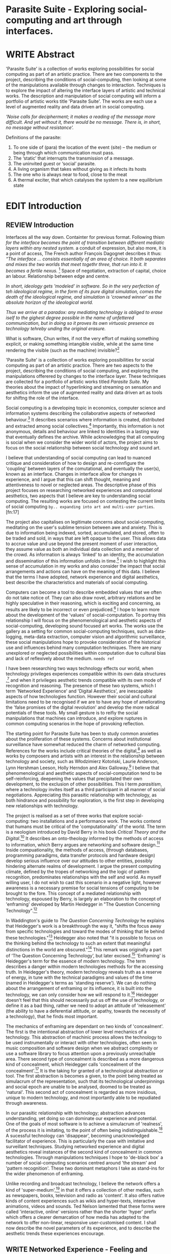 #+TODO: WRITE EDIT REVIEW | DONE DELETE

* Parasite Suite - Exploring social-computing and art through interfaces.

* WRITE Abstract

  'Parasite Suite' is a collection of works exploring possibilities for social computing as part of an artistic practice. There are two components to the project, describing the conditions of social-computing, then looking at some of the manipulations available through changes to interaction. Techniques is to explore the impact of altering the interface layers of artistic and technical works. The description and manipulation of social computing will inform a portfolio of artistic works title 'Parasite Suite'. The works are each use a level of augmented reality and data driven art in social computing.

/‘Noise calls for decipherment; it makes a reading of the message more difficult. And yet without it, there would be no message. There is, in short, no message without resistance’./

Definitions of the parasite:
1. To one side of (para) the location of the event (site) – the­ medium or being through which communication must pass.
2. The ‘static’ that interrupts the transmission of a message.
3. The uninvited guest or ‘social’ parasite.
4. A living organism that takes without giving as it infects its hosts
5. The one who is always near to food, close to the meat
6. A thermal exciter, that which catalyses the system to a new equilibrium state

* EDIT Introduction
** REVIEW Introduction

   Interfaces all the way down. Containter for previous format.
   Following thism /for the interface becomes the point of transition between different mediatic layers within any nested system./ a conduit of expression, but also more, it is a point of access, The French author François Dagognet describes it thus: /“The interface … consists essentially of an area of choice. It both separates and mixes the two worlds that meet togethr three, that run into it. It becomes a fertile nexus./ [fn:66] Space of negotiation, extraction of capital, choice an labour. Relationship between edge and centre.

/In short, ideology gets 'modeled' in software. So in the very perfection of teh ideological regime, in the form of its pure digital simulation, comes the death of the ideological regime, and simulation is 'crowned winner' as the absolute horizon of the ideological world./

/Thus we arrive at a paradox: any mediating technology is obliged to erase iself to the gighest degree possible in the name of unfettered communication, but in doing so it proves its own virtuosic presence as technology tehreby unding the original erasure./

  What is software, Chun writes, if not the very effort of making something explicit, or making something intangible visible, while at the same time rendering the visible (such as the machine) invisible?[fn:67]

  'Parasite Suite' is a collection of works exploring possibilities for social computing as part of an artistic practice. There are two aspects to the project, describing the conditions of social computing, and exploring the manipulations offerered by changes to the interface layer. These techniques are collected for a portfolio of artistic works titled /Parasite Suite/. My theories about the impact of hyperlinking and streaming on sensation and aesthetics inform the use of augmented reality and data driven art as tools for shiftng the role of the interface.

  Social computing is a developing topic in economics, computer science and information systems describing the collaborative aspects of networked behaviour.[fn:15] It describes scenarios where information is created, distributed and extracted among social collectives.[fn:16] Importantly, this information is not anonymous, details and behaviour are linked to identities in a lasting way that eventually defines the archive. While acknowledging that all computing is social when we consider the wider world of actors, the project aims to focus on the social relationship between social technology and sound art.

  I believe that understanding of social computing can lead to nuanced critique and consideration of how to design and re-connfigure the 'coupling' between layers of the comutational, and eventually the user(s), known as an interface. Changes in interface allow for changes in experience, and I argue that this can shift thought, meaning and attentiveness to novel or neglected areas. The descriptive phase of this project focuses on researching networked experiences and computational aesthetics, two aspects that I believe are key to understanding social computing. The resulting works are focused on contesting the current limits of social computing =by.. expanding into art and multi-user parties=.[fn:17]

  The project also capitalises on legitimate concerns about social-computing, meditating on the user's sublime tension between awe and anxiety. This is due to information being indexed, sorted, accumulated, and stored, often to be traded and sold, in ways that are left opaque to the user. This allows data to accrue value and use beyond the present moment of user interaction, they assume value as both an individual data collection and a member of the crowd. As information is always 'linked' to an identity, the accumulation and dissemination of this information unfolds in time.[fn:18] I wish to highlight this sense of accumulation in my works and also consider the impact that social arrangements and actions can have on the meaning of this data. I believe that the terms I have adopted, network experience and digital aesthetics, best describe the characteristics and materials of social computing.

  Computers can become a tool to describe embedded values that we often do not take notice of. They can also draw novel, arbitrary relations and be highly speculative in their reasoning, which is exciting and concerning, as results are likely to be incorrect or even prejudiced.[fn:19]  I hope to learn more about the development of the 'values' of social-computation. To portray this relationship I will focus on the phenomenological and aesthetic aspects of social-computing, developing sound focused art works.  The works use the gallery as a setting for common social-computing techniques, such as data-logging, meta-data extraction, computer vision and algorithmic surveillance, these social manipulations hope to provoke consideration of the historical use and influences behind many computation techniques. There are many unexplored or neglected possibilities within computation due to cultural bias and lack of reflexively about the medium. =needs ref=

  I have been researching two ways technology effects our world, when technology privileges experiences compatible within its own data structures ,[fn:20] and when it privileges aesthetic trends compatible with its own mode of recognition and reasoning. The presence of these two systems, which I term 'Networked Experience' and 'Digital Aesthetics', are inescapable aspects of how technologies function. However their social and cultural limitations need to be recognised if we are to have any hope of ameliorating the 'false promises of the digital revolution' and develop the more radical potentials of these tools. My small gesture is to reifiy the social manipulations that machines can introduce, and explore ruptures in common computing scenarios in the hope of provoking reflection.

   The starting point for Parasite Suite has been to study common anxieties about the proliferation of these systems. Concerns about institutional surveillance have somewhat reduced the charm of networked computing. References for the works include critical theories of the digital,[fn:21] as well as works by composers and artists with an interest in the relationship between technology and society, such as Włodzimierz Kotoński, Laurie Anderson, Lynn Hershman Leeson, Holly Herndon and Alex Galloway.[fn:22] I believe that phenomenological and aesthetic aspects of social-computation tend to be self-reinforcing, deepening the values that precipitated their own development, to the exclusion of other possibilities. This I term /parasitism/, where a technology invites itself as a third participant in all manner of social negotiations. Appreciating this parasitic relationship with technology, as both hindrance and possibility for exploration, is the first step in developing new relationships with technology.

   The project is realised as a set of three works that explore social-computing: two installations and a performance work. The works contend that humans must be critical of the 'computationality' of the world. The term is a neologism introduced by David Berry in his book /Critical Theory and the Digital/.[fn:23] It describes an onto-theology informed by the methods of access to information, which Berry argues are networking and software design.[fn:24] Inside compuationality, the methods of access, (through databases, programming paradigms, data transfer protocols and hardware design) develop serious influence over our attitudes to other entities, possibly hindering alternate realms of development. I argue the present computing climate, defined by the tropes of networking and the logic of pattern recognition, predominates relationships with the self and world. As myself willing user, I do not wish to cast this scenario in a negative light, however awareness is a necessary premise for social tensions of computing to be brought to the fore. This concept of a mediated relationship with technology, espoused by Berry, is largely an elaboration to the concept of 'enframing' developed by Martin Heidegger in "The Question Concerning Technology".[fn:25]

   In Waddington's guide to /The Question Concerning Technology/ he explains that Heidegger's work is a breakthrough the way it, "shifts the focus away from specific technologies and toward the modes of thinking that lie behind these technologies."[fn:26] Heidegger also noted that "it is possible to focus on the thinking behind the technology to such an extent that meaningful distinctions in the world are obscured."[fn:27] This remark was originally a part of ‘The Question Concerning Technology’, but later excised.[fn:28] 'Enframing' is Heidegger's term for the essence of modern technology. The term describes a danger within modern technologies methods for the accessing truth. In Heidegger's theory, modern technology reveals truth as a reserve of energy, in tune with the technical paradigms and values of the time (named in Heidegger's terms as 'standing reserve'). We can do nothing about the arrangement of enframing or its influence, it is built into the technology, we can only consider how we will respond to it.[fn:29]  Heidegger doesn't feel that this should necessarily put us off the use of technology, or define it as a bad thing, rather we need to adopt an attitude of 'releasement' (the ability to have a deferential attitude, or apathy, towards the necessity of a technology), that he finds most important.

   The mechanics of enframing are dependant on two kinds of 'concealment'. The first is the intentional abstraction of lower level mechanics of a technology. This abstraction of machinic process allows the technology to be used instrumentally or interact with other technologies, often seen in music composition and software design when we abstract complexity or use a software library to focus attention upon a previously unreachable area. There second type of concealment is described as a more dangerous kind of concealment, which Heidegger calls 'concealment of the concealment'.[fn:30] It is the taking for granted of a technological abstraction or tool. The first abstraction is becomes a given, to the point being treated as simulacrum of the representation, such that its technological underpinnings and social epoch are unable to be analysed, doomed to be treated as 'natural'. This second act of concealment is regarded as more insidious, unique to modern technology, and most importantly able to be repudiated through awareness.

   In our parasitic relationship with technology; abstraction advances understanding, yet doing so can dominate our experience and potential. One of the goals of most software is to achieve a simulacrum of 'realness', of the process it is imitating, to the point of often being indistinguishable.[fn:27] A sucessful technology can 'disappear', becoming unacknowledged facilitator of experience. This is particularly the case with imitative and surveillant techniques. Studying networked experience and digital aesthetics reveal instances of the second kind of concealment in common technologies. Through manipulations techniques I hope to 'de-black box' a number of social-computing scenarios centred around 'the stream' and 'pattern recognition'. These two dominant metaphors I take as stand-ins for the wider phenomenon of enframing.

   Unlike recording and broadcast technology, I believe the network offers a kind of 'super-medium',[fn:31] in that it offers a collection of other medias, such as newspapers, books, television and radio as 'content'. It also offers native kinds of content experiences such as wikis and hyper-texts, interactive animations, videos and sounds. Ted Nelson lamented that these forms were called 'interactive, online' versions rather than the shorter 'hyper' prefix which offers a clearer demarcation of how media has adapted to the network to offer non-linear, responsive user-customised content. I shall now describe the novel parameters of its experience, and to describe the aesthetic trends these experiences encourage.

** WRITE Networked Experience - Feeling and machines.

   /Sensors replace lost skills, introduce new ones and always remind us of other worlds we have no access to/

   /Networked experience/ is my term for the phenomenological aspect of social computing. In a networked experience, algorithmic processing acts as a facilitator of sensory perception. Video games, pornography, shared coding environments, networked music and robotic surgeries all serve as examples of the emergence of networked sensory systems. Often an interface design is traditional in its choice of sensory paradigms, choosing to emulate interface models of the past.[fn:32] However, occasionally an experience, like email messaging, radically changes the form of a design at many levels.[fn:33] How the network can be experienced is one of the central preoccupations of these works. My hypothesis is that a networked social experience is different at a phenomenological level from other experiences, understanding the changes in sensation a media introduces helps to create more effective works within the medium.

Networked computing being a 'super-media', means that it also contains many familiar experiences, such as those from sound, film or text. Yet it also augments and mediates aspects of these through its own negotiations, as linked works become part of a larger discourse that might elevate or diminish their sensations and meanings. I suggest that there are presently two models for the interactions that a network offers. Those of the 'hyper' and the 'streamed' experience. Common characteristics of hyper-media are: cross-referencing, editing, the ability to alter levels of detail, with links between each of these features.[fn:34] Characteristics of the 'stream' are information aggregation, feeding, tracking, buffering, chunking, re-ordering and exhaustion. These two models of information and the sensations they introduce are a central preoccupation of my work.

 Text and images are often privileged forms of interaction online,[fn:35] a reversal of the dominance of speech acts over text.[fn:36] Although there is a rich variety of media types on the internet, it seems though it is text that is by far the most 'hyper' in its ability to be distributed, cross referenced, linked and have form separate from content. Aspects of this are open to remedy, and in the sound world this has driven my interest in the Web Audio and MIDI APIs[fn:37] For these projects I will to explore the role of the senses in the network, designing interfaces that emphasise hyper-ness.

 There is a tension between two models of network content, between the older model of hyper-media, that never fully came to pass and the metaphor of streaming, that has begun to predominate internet discourse. The hyper-media model harks back to the early days of the internet, and the hippie influenced concepts expressed in Nelson's book /Computer Lib/ .[fn:38] Streaming media developed largely as an technical notion, describing how to manage the transmission of real-time information.[fn:39] Each model represents an interaction paradigm that can be adopted into metaphor for the demands expected to be placed on other resources. For example a stream manages a remotely stored server resource, with the consequent social control benefits of being the 'host', to the viewers 'guest'. Data is sent in a piecemeal, unordered fashion, often encrypted, to be received and buffered into chunks.[fn:40]

   A stream, shorthand for streaming-media, refers to the method of delivery of the medium. It is the technique of delivery that informs the type of enframing the high speed network encourages. The paradigmatic metaphors are 'real-time', and 'flow', both metaphors that think of the digital as moving with trajectories and velocities. It is also a process of 'exhaustion', where a resource is divided into chunks, in the case of TCP/IP delivered into an unpredictable order, with a 'best attempt' at delivery.[fn:41] The packets then need to be checked by an algorithm, so bits can be re-requested, deleted and re-ordered. It is the computation encoding of a post-fordist, 'just in time' re-assembly of digital assets.

 The experience of streaming systems often makes information seem an immaterial vector, with only velocity and direction, and one that can be accessed by turning on a tap and directing the flow. The metaphors of streaming can make all other objects seem like streams of information, waiting to be broken into chunks and waiting for acknowledgement. This can be seen in the emergent paradigms new computer programming languages [fn:42] that emphasises the metaphor of piping, whereby modules are connected to transfer an awaited stream of information. David Berrys's term for this type of experience is 'streaming-forth', as the network  becomes the characteristic mode-of-revealing of nature. 'Streaming-forth' is an expectation for entities to reveal themselves in terms derived from metaphors about computation.

 We have seen the rise of process piping and streaming beyond the realm of software design.[fn:43] This process is effecting other areas such as health care, as software companies attempts to bring their approaches to software to displace traditional institutions. Berry terms this mode of thinking about access to the world, 'streaming forth', where the demand placed on the world is that of constant generation re-ordering, processing and collection, rather than the challenge-response model of Heidegger. This  mode of experience isn't dependant on any kind of technology or state of development, it is possible to create a these kind of experiences entirely with a set of human relations. This was the case with Cyber-Syn a 1970's project by the Chilean government to create cybernetic economic systems, modelled on the human nervous system, realized by and large without computer access.[fn:44] Streaming describes an attitude towards access to resources, it is an enfraing we expect the methods of access for streaming to apply in all our relations.

   This sensory approach, applied to computing, is closely associated with both cybernetics, as shown in Eden Medina's study of early attempts art providing experience of the economy as a nervous system in Peron's Chile.[fn:45] The network experience is often a flawed fantasy of the eternal present, where the individual instinctively responds to events in a consumerist haze. However there were wider possibilities, such as those that were the original intention of the Cybersyn network to provide multi-faceted levels of experience and direction, with attempts to emulate cognitive, self-sustaining and pre-emptive modes within the different levels of the cybernetic organisation. I wish to argue that it is not the mechanics so much as the purpose for the use of these tools that is lacking. 'Streaming' tends to engage in concealment of resources, transport mechanisms and ironically, other users.

   This can be seen in the somewhat humorous technologies such as 'The Twitter Sort,'[fn:46] and the word processor Soylent[fn:47] "The word processor with people inside," where users of Amazon's distributed micro-labour system Mechanical Turk[fn:48] perform word processing operations. Rather than rejecting the phenomenon (which I feel is impossible) I am interested in what aspects are open to social manipulation when this kind of thinking is dominant. The easiest way to decide what elements to focus on are to look at the concealment that a technology makes. I think that accumulation and memory are the first to be ignored, as are the material needs of a technology.

   As networked experience extends beyond interaction with computers, into a metaphorical 'revealing' of the world as a network of social scenarios, able to be connected, as long as users are cognisant of the rules of interaction. This kind of ethos is enabled by the design values embedded in computer hardware and software, as influenced by the Californian ideology and the notions of individualistic libertarian impulses that theory entailed.[fn:49] Network technology under these paradigms imbues it with a particular kind of immediacy, but also a sense of danger. It is a de-regulated system that places a heavy burden on users to manage and secure all aspect of their online identity.[fn:50] The contradiction that we often use networks to maintain the notion of individual identity, which is often where it is taken away, seems strange, but I believe the implementation of values in software and hardware is the reason. This is no conspiracy, simply that the standard practice is to reproduce and emulate the models of the past, and programmers are often excellent at emulating a narrow range of design patterns.[fn:51]

   My project explores this tension between streaming, sharing, surveying and 'hyper'-ness. I wish to see the realisation of an interconnected stream of audio that can exist at multiple levels of detail, with links to references, branching and responding. I wish to explore the sensory process of the stream, how it fits into social surveillance and hyper-media, to combine these into a kind of fused media that uses some of the inherent contradictions in the 'feeling' of the stream.

** WRITE Digital Aesthetics - Computational Ontology

   In contrast to the immediate aspects of networked experience, digital aesthetics are the lasting effects of social computing on reasoning and judgement[fn:52] a rupture of the digital into the real. Often termed 'pattern aesthetic'[fn:53] or 'the new aesthetic'[fn:54] these trends describe widespread cultural shifts in appreciation of objects that bear a hallmark of their interaction with computer algorithms. The most noticeable of these are nostalgic references to older computational limitations, such as pixelated artworks and chip-tunes.[fn:55] Popular trends in architecture, photography and music also bear signifiers of digital logic, often by artists the highlighting of the presence of digital tools. Hito Steryl notes the impact of digital modelling tools on the designs of Frank Gehry.[fn:56] Similarly the modern history of dance music shows a particular desire to highlight the impact of tools such as particular models of drum machines. David Beery names this 'Abductive Aesthetics', arguing that the logic of software design inform the 'look' of the digital rather than the popularity of a particular style.

   Abductive reasoning, also known as inference to the best explanation, is an approach to reasoning which attempts to test a hypothesis based on the information at hand. For computers it involves continuously refining the set of best guesses as the quality of information improves. It can be contrasted with deductive (proof-based) and inductive (evidence based) reasoning as the 'fuzziest' kind of reasoning, somewhat akin to a 'best guess'. It is ubiquitous in its use by computers, one of the most well known examples of an abductive algorithm is predictive text on cellular phones, but abductive reasoning is everywhere in computing. Early research on artificial intelligence focused heavily on the use of abductive reasoning .[fn:57] One of the reasons for doing this was to design functions that could handle large data sets without having to maintain state. Maintaining state is akin to keeping track of changes in variables as a progression of events takes place, which becomes unwieldy with a big data set. Abductive reasoning emphasises the spatial over the temporal by avoiding the recording of data within its functions, instead focusing on its mathematical operation to return a new configuration of a data space.

   I am seeking to apply abductive logic as more than a tool by looking at its form and social impact. For this project I wish to explore the application of 'digital' logic to artistic and musical composition and its resulting aesthetic, as well as possibilities for reaching beyond this. Applying abductive reasoning to music, the resulting aesthetic experience can be described as conducting a 'pattern language'. A pattern language is where we communicate and recognise according to the abductive reasoning, by recognising broad suppositions and rapidly testing hypothesis by jumping to conclusions until all our tests for truth pass. To act abductively with music, I believe we need to design musical systems that collect information and respond with a 'best match'.

   A 'pattern language' is something that we can be aware of, but whose methods try to make themselves invisible to us. This desire for invisibility goes beyond the user interface level to all manners of coded space: interfaces, application programming interfaces, objects, macros, function composition, integrated circuits, all exist as abstractions that can make an processes result seem more natural when they hide away complexity. These tools are crucial for managing all of my projects, however the cumulative effect of these tools, often appears as a kind of 'magic' to the person using the tool to prepare an experience, Later they begin to seem 'natural' to the end user, who is intended to be none the wiser. 'Computationality' can then be experienced as a combination of computer processing and networking capability that embody a particular aesthetic and set of practices for those that interact with the works .[fn:58] The particulars of the experience and aesthetic of 'computationality' has been specifically collected and outlined by others[fn:59] but I define it as the experience of a real world decision that seems tailored for what would be appropriate for the algorithmic sensibilities of a machine. A particular aspect of the computational I have focused on is the felt sense that a machine can be treated as a participant and social actor rather than a tool.

   Similarly to my comments on network experience, what abductive reasoning tends to bring to logic is non-linear patterning. Abductive recognition does not focus on the time-line of events, to find an implication, but rather on the spatial characteristics of a set of values, for instance if they match the qualities of a matrix template. The aesthetics of abductive reasoning can be thought of as consisting of several model types, each with their own characteristics, but a common thread of converting actions over time into a spatial arrangement. These pattern matching patterns, are broadly outlined by Berry as, template-matching, prototype matching, feature analysis, recognition by components, Fourier analysis, and lastly bottom-up and top-down processing.[fn:60] By using abductive reasoning as a composition tool we can see the process of recognition in action, and begin to think about its effect. The characteristics which I wish to bring to my art works are those of spatial, speculative, and generative. Abductive reasoning invites us to consider a algorithms image of the world, and what these algorithms mean to us as ways to regulate our behaviour. This approach to reasoning and experience is deeply connected to the history of computation, particularly that leading to the development of the personal computer.

** WRITE Exploring the interface - Introduction to Projects, inspirations for works

*** Parasite I

   This work is focussed around exploring the idiosyncrasies of networked real time communication through a novel interface. The work attempts to take a simple and humorous approach to the interface and audio-viual experience, with a layer of complexity developed around the social and surveillant possibilities in the work. One of the principal sources of inspiration are a of John Cage’s Imaginary Landscape Number 5.[fn:65] This re-imagining of the work is also inspired by the oblique and text-less networking system of the video game Dark Souls[fn:61] the 'cut up' technique of William Burroughs, as well as novelty ‘giant’ piano featured in toy store sequences from the movies Big[fn:62] and Lethal Weapon.[fn:63] Taking these elements and exporing the sensory and aesthetic possibilites of network and attempting to convey some of the anxiety and novelty to users sonically is the driving force of the work.

*** Parasite II

Parasite II is an attempt to incorporate computational and networked approaches to photographic intelligence as a method for musical composition. While Parasite I focused on communications intelligence and interpersonal relations, Parasite II is centred on Photographic Intelligence [PHOTINT] as a musical method and inter-application communication within the machine.

Also commonly known as Imagery Intelligence [IMGINT], this kind of intelligence and analysis is commonly associated with Satellite photography and drone warfare. In this installation I seek to use methods derived from the history of technology in this field in order to create visual consideration of landscape and topology that become musical environments.

Part of the creative inspiration for the project is in the arrangement of communications between disparate software programs. as they share their contexts as they seemingly operate in parallel. Each program uses the same sensory information but styles it using a different logic and syntax that informs the audio and visual outcome. This is an early form of what Manuel DeLanda has termed a ‘Pandemonium’ (link). In its ultimate form according to De Landa, processes would operate as small modular forms of artificial intelligence. As it is experienced in the gallery context, the sensation of effecting both audible and visual landscape is hoped to be both thrilling and mildly sinister.

* WRITE Parasite One
** Summary - Inspiration for Work.

   The initial version of this installation takes place on a staircase with seven stairs. Each stair has a simple floor trigger underneath and adjacent light source to illuminate each stair as a participant passes through the space. Hidden near the stairase sits a speaker that plays a different section of a vocal phrase as the participant moves between steps. The sound that plays at each stair is a gated segment of a long, looping vocal track, in which a computerised voice sings a tale of its work for the day.

   There is also a website for the installation where users can log on to observe the space and listen to the installation. Access to the website also offers users two other elements of added functionality. After allowing access to a users microphone and camera, they can now trigger staircase responses remotely, by hovering over a box overlaying the visual image. However by participating in this manner the user also becomes part of the installation in an added manner, the sounds of their microphone stream replace those of one of the stairs in the installation for as long as they are visiting the site. The stair whose sound a user becomes is dependant on the time of day at which they log on to the site and the number of current users.

 Over the course of the installation, the sung elements begin to degrade and fragment according to the data collected on the usage of the stairs, which collates both physical and virutal users as they 'wear' down the sounds on each step.

 The observed experience is markedly distinct for the two kinds of participants. In-situ visitors are usually at first surprised by the hidden apparatus and illumination of their movement. There is an element of the fantastical that gives way to the more concerning on repeated visits as the sounds begin to crackle and fade. For the virtual visitor there is a similar shift in mode, as at first the power to survey and control gives way to a disembodied self, as they begin to occupy the space that they are surveying and add value to the work through their engagement.

** Technical Outline

The installation parasite is a work that occupies a staircase, using seven floor panel sensors constructed from conductive material and plastic to form large buttons. These buttons are placed under pieces of carpet and wired to the General Purpuse In/Out (GPIO) pins of a Beagleboard embedded computer. The computer is set to transmit sound within the space using the audio capabilities of html5’s javascript application programming interfaces (APIs) and the microcontroller messaging and web serving capabilities of the node.js server side javascript language.

The computer is set to turn on 12 volt lights attached to each stair, these light up as participants stand on the floor sensors. The computer is also constantly looping through seven chanels of audio, each channel its volume output gated to sound when a user stands upon a floor sensor. A the top stairs visible to those ascending there is a handwritten universal resource locator (URL) directing those who are interested to visit a web page (currently: www.parasite.ngrok.com

(diagram of installation)

** Design

(img – circuit diagram)

In the spirit of ongoing development, the circuit constructed is simple enough to understand and designed to emphasise direct user input with highly responsive feedback prioritised above consistency of user experience. Sensors are expected to  register input instantly, resulting in the ability for the user to trigger results multiple times simultaneously by adjusting the weighting of their feet or coerce buttons into a ‘stuck’ state by carefully removing weight off the floor panel. These kinds of user ‘hacks’ and edge cases are encouraged as part of the art work rather than erased by attempts to enforce  total consistency of user interaction.

(img – circuit diagram)

The floor sensors that serve as basic buttons are connected to eight digital inputs on the arduino, using the internal pins of each pin to serve as pull up resistors and create a typical ‘button’ input circuit. To control the lighting eight digital outputs send 5v control voltage signals to eight N-Channel MOSFETs (link). The MOSFET transistors have 12v voltage provided by a separate power rail that is gated by the MOSFET, as controlled from the arduino, a  a corresponding LED strip can be illuminated whenever 5v control voltage is sent from one of the digital out pins.

(Communications Diagram)

*** Server side programming - node.js: express, logfmt, johnny-five and socket.io

The server, a small computer connected to the microcontroller, manages the major communication aspects of the installation, those being communication with the arduino, handling html web page requests and bi-directional webSocket communication with users once the page is sent. These three aspects are each handled within the node.js server-side javascript language by three module libraries,  johnny-five (microcontroller messaging), express(serving dynamically generated web-pages) and socket.io (webSockets management). In addition to this a small logging system is used to store user behaviour for later analysis and a database and archiving system exist to store user messages and video archives.

*** Johnny-Five (link)

The Johnny-Five library allows node.js to communicate with the real-time mircocontrollers embedded in the computer by sending midi messages over the serial bus to the Beagleboard. The requirements for the Beagleboard in this instance are to register any floor sensor button presses, log them and then send an ‘on’ message to the 12v LED strip corresponding to the panel. The second requirement is to also send this message on to the webSocket management system, to be broadcast to all users. The final requirement is to also receive any messages from webSockets that direct the microcontroller to turn its LEDs on and do so. This third requirement enables the arduino to receive messages from remote participants, in this case so that visitors to the web page can control the installations light and sound by hovering over different buttons, simulating in-person participation.

(img 10 liner johnny-five code snippet)

*** express

Users who visit a web page a served a web page from the installations computer. This page contains a real time video of the room as well as the necessary authentication tokens for them stream their own media. To provide the dynamic content the express middleware backend generates the html necessary. In this case the process is relatively simple, with the content being a largely static page augmented with dynamically generated user tokens and statistics, as well as a small log displaying identity details of recent users IP addres, location, hardware details, name and time of day and lenght of access.

*** socket.io (link)

The socket.io library manages webSockets providing a more manageable abstraction for dealing with aschronous realtime messages. As the name implies, the library forms the core of the input/output messaging system of the installation by relaying messages in real time between disparate users and the server. The library can therefore manage all aspects of the chat application and user hover actions. Keeping track of users and their states and broadcasting these messages to all participants as well as broadcasting button triggers on the stairs to all website users.

*** Logging

A simple but key aspect is the ability to accurately log events for later analysis and compositional practice.. In this case a user logging on hovering over of standing on a  step are all given a date and time stamp then logged to a text file. Further user monitoring is handled on the client side by cloud based services firebase.io (link) and openTok (link).

*** Database & Archiving

Chat messages are logged to the cloud base fiebse service as they are received. This provides a complete text archive of all messages that can be acessed using an api from anywhere. Allowing the server to send clients the last ten messages to provide context and possibilities for analysis of the data to inform compositions. Similarly the server-side aspects of the openTok real-time-communication for video library offer a convenient way to archive video chat usage, which is then uploaded to a cloud-based storage instance provided by providers such as microsoft azure or any cloud provider that is currently offering discount cloud computing such as amazon ec2.

*** Client Side Web Programming - Chat, Video and Web Audio

The web server provides two web pages, one outwardly facing root of the web site, which serves the main client side application, a chat room with real time audio/video communication. The second page (henceforth referred to as the ‘host’ page) is served is at  an undisclosed url that provides audio functionality for the staircase and intended only for use in a scenario where a computer is connected to a webcam, speakers and microphone, although the possibilities of ‘hacking’ the host page is left open due to its publicly accessible address.

The ‘host’ page is primarily designed to contain a web audio API ‘audiocontext’ (link to appendix describing web audio api) that is controlled by webSocket messages to turn gain nodes on and off, a buffer and gain node corresponding to each step. This buffer initially contains a long (8 minutes or more) field recording. As users step on floor sensors or web client users hover over a set of 8 boxes , the corresponding gain node of a stair is un-muted.

For further explanation of the webAudio API system please see appendix 1.

(webAudio context diagram of internal signal flow)

The ‘host’ pages user functionality is minimal and specifically designed around the needs of the installation, providing appropriate responses to websocket messages by raising the gain of audio streams if told to by the server or another client. Despite the possibility of

(Video of ‘host’ page demo showing gain being added on step or user hover)

* WRITE Parasite Two
** Summary

   The setup for this installation involves a large glass box containing white sand, with speakers and a computer placed adjacent. Above the sandbox a projector and depth sensing camera are mounted. The camera senses the topology of the sandbox surface beneath in and overlays a series of topological data such as relief contours. In turn the contours are treated as a series of waveforms that are rendered by the musical system.

   Structures and systems can be difficult to perceive but here the participant is placed into the role of composer of landscape on a macro level and given a kind of god like power over the environs. Because of the closed loop nature of the response relationship between projector, sand and camera it appears to the user as if all actions are controlled by the human controller. However it is really a careful management of shared information and state between computer processes and sensors that enables this kind verisimilitude. As such such this work is also a kind of SENSINT, a less well known kind of surveillance that depends upon developing intelligence from mechanical sensors placed in the field.

(subsction) - SENSINT and Early Electronic Music.

The sound sequencing and rendering system is heavily inspired by the work of Iannis Xenakis. Both in the adoption of existing concept and software as given in his book Formalized Music (link) as well as an interpretive glance at extending some of the possibilities by looking at topology as a compositional practice

** Technical Outline

Parasite II Summary
(installation image)

Parasite II is a audio/visual installation that combines a visual topographic rendering with a sequencing and synthesis system. A projector and depth sensing camera are mounted over a box of sand, connected to a computer and speaker system. A topographic relief map is projected onto the surface that is able to be interactively ‘reshaped’ by the user. This ‘landscape’ informs the process of a topographic sequencer modelled on the work of Iannis Xenakis to inform a probabilistically variable series of sequenced sonic events. The contouring of the landscape creates multiple levels of sonic event, macro level arrangement, meso frequency of occurrence and micro level synthesis.


The installation consists of a open top glass box of dimensions 0.75m x 1m x 0.15 depth, filled with 50 kilograms of white sand. Directly above the box a short-throw projector and depth sensing camera (Microsoft Kinect v.1) are mounted. These are connected to a desktop computer running linux with a graphics card and audio output.

(Diagram)

The visual rendering software is SARndbox,  an augmented virtual reality system developed by Oliver Keylos at the University of Davis California (link) The software forms a closed feedback loop with the calibrated information from the depth camera and renders topographical data in the form of a dynamic relieve map onto the sand surface. This topographic rendering can be dynamically altered by users altering the depth and contours of the sand surface. Water flow simulations are also rendered when the algorithm (link) determines the depth or contours capable of  containing a body of water.

(Video of user interaction)

Kinect Data

As data from the depth camera arrives it is sent to Oliver Kreylos Virtual Reality User Interface (VRUI) system (link). This software acts as an abstraction between the device driver and the application handling of the information, allowing the application to act as a server that sends the data of to its visual system of SARndbox extensions for the program as well as to other applications, in this case a custom compiled version of Iannix(link) that sequences the audio subsystem.

(diagram of a/v software communication system)

Visual System

The visual system is largely handle by preexisting software that only needs to be compiled and calibrated, a time demanding but well documented process. Custom relief colours and depth ranges edited in configuration text files following a hardware, then software based camera calibration process (see appendix). After this the rendering of relief features is also calibrated to have the measurement and projection systems aligned with a high degree of accuracy (< 1mm under ideal circumstances).

Audio Sequencing System (Macro and Meso Level event triggering)

The signal from the Microsoft Kinect is also sent to a custom version of the IanniX (link) three dimensional sequencer software. The software is a modern implementation of Iannix Xenakis HPIC visual arrangement system. (for more details describing the structure of UPIC and Iannix programs see appendix c). This custom compiled version of Iannix allows input from a  kinect camera to control the shape of curves along which travel cursors. The position of a cursor is relayed over OSC to  the audio rendering system (Micro Level), collisions between curves are also able to be detected to form Meso level events.

Audio Rendering System

At present various audio synthesis methods are being explored. The two techniques being explored are to use an additive synth,  directly mapping frequency to the x axis, gain to the y axis and an effect to the depth (ugh re word - testing has taken place)

The second option being explored is an implementation of Iannis Xenakis’ GENDY stochastic synthesiser. The GENDY system will map sets of control points to contours of the landscape, with elevation determining the event distribution and

The ultimate goal is to implement a stochastic sequencing system utilising the


At present the

(10 sec video demo of Kinect > Iannix)

and and video output to

Audio Sequencing System

CosmosF

Description.

* WRITE Parasite Three
** Summary
   Parasite III is a performance work that takes a collection of the materials collected in the other works and uses them to explore the real time possibilities.

   The purpose of the work is to give a  concise, live performance work that attempts to convey some of the themes of the other installation and to embed myself deeper within the practice of considering networking and computation as sufficient metaphors for musical practice. Part of the practice here is to try and articulate the practice of Systems Analysis. To take a collection of data and real time streams, as well as a context and personal experiences, and articulate a real time summary of the mood and meaning relevant to an audience.

In this way the work seeks to look at the idea of ‘information’, and the shaping of messages, as a hybrid process in which aesthetic choices, technological capabilities and social signalling processes are all complicit. It is hoped by choosing ‘alternative’ and more experimental practices for live performance, that some of the common tropes and negotiated meanings that are also in more regular practices can also be noted.

The complete setup and a set of recordings are given in the technical section.

(Give example score)

In a general sense, the work follows an interest in the idea of the human as computer. The word itself once mean simply a person who does calculations. The term has a gendered and social history. A computer used to be a person on a large team that would be tasked with making calculations and giving reckonings, as it was a key job during warfare. They later became teams of  women that would prepare programs, maintain machines and input the code.

Here the concept of the work is to act as a node, linking three other streams that represent the other works that make up the parasite suite and extending or re-configuring them when necessary.

 (intro into this?)
The work borrows the concept of a ‘possibility space’ from the world of video games. The initial state of the world and areas of concern are shifted with each initialization of the work to create the software’s game world. As with the other installations, there is a designation of syntax by the composer prior to the performance, here ordered around the type of sound elements, controls available and the conception of an ‘ideal state’, however the expression or, ‘path-finding’ of how to achieve any goals is varied and different for any performance. The performance focuses on the performer extracting the emergent properties of the software and finding a manner to interact with the ‘possibility space’.

** Tech Outline
Parasite III is a performance piece that makes up the third part of the series exploring computation centric sound generation and networking.The performance elaborate on the concepts from the first two pieces, utilising the networked streams of information from Parasite I and the stochastic sampling and synthesis methods from Parasite II as part of a live, improvisatory performance.

Channel 1

The performed work uses four channels of information to be rendered into a stereo output. The first channel is a series of samples which are rendered from the chat logs of the Parasite I installation. Interesting vocal excerpts are rendered using the voice synthesis software Vocaloid (link). The merits of vocal excerpts are currently chosen on the basis of aesthetic preference, although an automated stochastic approach is to be tested in the next performance.

More detail about CosmosF

The samples are played basing using the CosmosF stochastic Sequencer and Synthesiser developed by Sinan Boksoy (link). The software is an aesthetically opinionated interpretation of the work of Xenakis in Formalised Music to have a multi level (micro meso macro) stochastic sequencer that also contains a stochastic synthesis engine and represents a massive effort into developing the concepts of stochastic approaches to music by Dr. Boksoy. I take a limited approach to utilising the software, focusing exclusively on the use of samples whose duration and onset are stochastically controlled. The relevant parameters are mapped to a faderfox FX3 controller.

(diagram controller mapping)

Channel 2

The second channel uses an instrument designed specifically for the performance, the Firefader (link) an open source haptic interface developed by Edgar Berdhal. The instrument is comprised of two motorised faders with capacitive sensing to ascertain when a user touches one of the faders.the physical modelling of objects then able to take place in software and should the computation time be fast enough, low latency messages sent back to the motors to enable highly realistic modelling of the physical object. (See appendix for more info on the Firefader).

The firefader is connected to two max/msp patches based on example patches from Berdhahl's course in open source haptics. The first uses a series of arbitrarily tuned resonator connected to a spring model to somewhat emulate a steel object. There are four springs and resonator combinations placed near the four upper and lower limits of the firefader. For this instance the frequency and harmonics of the resonators are each tuned to match important frequencies of an arabic maqam mode that will be placed to accompany the piece. In the next performance other tuning schemes will be explored, likely to match an analysis of the vocaloid excerpts.  Further experimentation is still needed.

The second possible patch that is available for the fireFader is a simple implementation of a phase vocoder that allows the user to scrub through the waveform of the samples utilised in channel one. The phase vocoder for fireFader read teh sample input and assigns weights to virutal masses along the path of the fader on the basis of sample amplitude (see appendix on virtual modelling of physical systems).

Channel 3

The third channel is a simple monophonic digital synth that is controlled by a small keyboard. The keyboard controls a simple max/msp patch based on the Hijaz patch from Sufi Plugins built by Bill Bowen (link). In this patcha  single cycle waveform is split into three frequency regions (low, mid high) and each is randomly wave shaped. The resulting sound is able to be played by midi, with custom tuning options for any 12 note scale able to be into. Crucially the keyboard in use with this channel is one with per-note pitch bend,


 The keyboard is able to register per-key

* WRITE Conclusions

  Pay attention to the social dynamic of the tools that you have.

Shift understanding. Hyper into understanding, stream into contingency.

  Question of even presenting the material. Is digital art a performance, I would argue it is, and that there is a neglected temporality.

  Danger is in emphasising mastry over and about understanding. How over why. Computers are always social.

  Technology as more medium than instrument, instrumental thinking as problematic.

is particular association is identified in “The Question Concerning Technology,” where Heidegger says that as long as we perceive “technology as an instrument, we

remain held fast in the will to master it.”9 A similar theme is taken up and examined by Heidegger in What is Called Thinking?10 Within this text, Heidegger pronounces that Nietzsche’s overman represents the embodiment of pure technological being, insofar as the overman’s will is a will that strives to dominate and master anything that is other.11 Heidegger feels that the overman is not an anomalous phenomenon in the modern technological age. All those who live under the sway of modern technology have to confront this reality. Within the periphery of the epoch of modern technology, “the only thing we have left is purely technological relationships.”12

  The end goal is the hope tat users will envisage teh ways in which existing social engagements can be 're-tooled'. The 'hack' of technology is often not highly technical, instead it is a re-visioning of what a technology could be useful for.

* WRITE Extra Notes

*** Look at study on Links

jockeys.[fn:64]
*** WRITE Graph of structure of Computationality

Networked Experience() ->
Abductive Aesthetics() ->
= Computationality ()
both combine into set of qualities

(Berry on Twitter [p. 76])As a form of computational media that is highly social, it presents an interesting case study in relation to our public/private experiences of communication through a computational platform.

   In this respect human relationships with technology occupy a somewhat vexed space, with technology seen as both 'means to an end', a tool of progress or improvement, yet perhaps more importantly technology is also a medium through which we experience the world.

* WRITE Appendix - Historical Studies

  The lineage of the personal computer, so ubiquitous today, is part of the the 'california ideology' on interaction with computers today seems to enforce the idea of engagement with a computer being focused on having one operator, holding tight deterministic control over one program utilising an acceptable set of input and output techniques. I believe that lineage is reaching both its apothetis and point of crisis, in part brought on by the arrival of the social, and control of social computing, that challenges the individuality of the computer user.

  How to portray this rich and often conflicted history in a word is a difficult task.

* Footnotes

[fn:1] Galloway, 10 Theses on the digital

[fn:2] LEAVol19No1-McGarrigle.pdf

[fn:3] link to weiner

[fn:4] link de landa, berry.

[fn:5] idea taken from the talk,"the web that wasn't" )[[webthatwasnt][twtw]]

[fn:6] link to deetails on javascript streams

[fn:7] berry 10

[fn:8] softwareised society, link opening of phil of software on dependance on software for survival. berry p.

[fn:9] berry, p. 6.

[fn:10] berry and deleuze, p. 18.

[fn:11] link to classic essay about design of saftware informed

[fn:12] any links to this? there was a bit from deland

[fn:13] sousveilance

[fn:14] foucoult link, design of software and oppression

[fn:15] Wikipedia social computing https://en.wikipedia.org/wiki/Social_computing

[fn:16] From "Social Computing", introduction to Social Computing special edition of the Communications of the ACM, edited by Douglas Schuler, Volume 37 , Issue 1 (January 1994), Pages: 28 - 108

[fn:17]

[fn:18] From "Social Computing", introduction to Social Computing special edition of the Communications of the ACM, edited by Douglas Schuler, Volume 37 , Issue 1 (January 1994), Pages: 28 - 108

[fn:19] http://www.slate.com/articles/technology/bitwise/2015/01/black_box_society_by_frank_pasquale_a_chilling_vision_of_how_big_data_has.html

[fn:20] Paper on organisation structure effecting software design

[fn:21] Theories of the Digital

[fn:22] Put refs for all tehse people here

[fn:23] 'Critical Theory and the Digital'

[fn:24] Heidegger notes in /Being and Time/ that the priveleging of the present has a *parasitic* relationship with the concept of time. This could be extended.

[fn:25] heidegger qct

[fn:26] Waddington 577

[fn:27] Waddington 577

[fn:28] (Harries, 1994, p. 233) IN Waddinton 577

[fn:29] Enframing Heidegger p.2

[fn:30] Second ceoncealment Heidgger

[fn:31] Berry on 'super-mediums'

[fn:32] Ref to Application layer of TCP/IP

[fn:33] /E-mail emerged in 1971 when users began experimenting with ways of sending electronic messages from one networked computer to another. in her study of the internet's origins, Janet Abbate writes that e-mail "remade" the arpanet system and caused it to be see 'not as a computer system but rather as a communication sytem/ (ref.82) 1.[fn:69]

[fn:34] Nelson Dream Machines

[fn:35] One of first widely noted hypermedia examples was an interactive video application for path finding through the city of Aspen, with video displaying a multi detailed map of Aspen mixed into the skyline, the application very similar to the later google maps.

[fn:36] See Derrida Text v speech.

[fn:37] Web Audio API

[fn:38] Computer Lib

[fn:39] Development of streaming

[fn:40] http://www.hpl.hp.com/techreports/2002/HPL-2002-260.pdf

[fn:41] See the deisgn of TCP/IP, also md5 sums

[fn:42] Streams Programming Languages

[fn:43] See streaming in js, matz pipe language

[fn:44] ref to dependdence on human actors in cybersyn

[fn:45] Cybernetic Revolutionaries

[fn:46] Twitter Sort

[fn:47] Soylent web site

[fn:48] Mechanical Turk

[fn:49] Link california ideology works

[fn:50] /The visions of a free, uncensorable cyberspace envisioned by Barlow, Gilmore and others was incompatible with the needs of Capital, and thus the libertarian impulses that drives Silicon valley caused a change in tune. Cyberspace was no longer a new world, declared independent with its own unalienable rights, it was now an untamed frontier, a wild-west where spooks and cypherpunks do battle and your worth is measured by your crypto slinging skills and operational security... This, as Seda Gurses argues, leads to Responsibilization... Users themselves are responsible for their privacy and safety online. No more unalienable rights, no more censorship resistant mass networks, no more expressing beliefs without fear of being silenced. Hack or be hacked./[fn:74]

[fn:51] repetition of design patterns

[fn:52] (digression on culture)

[fn:53] Pattern Aesthetics

[fn:54] the new Aesthetics

[fn:55] Chip tunes and pixel art

[fn:56] Is the museum a battle field

[fn:57] link between abductive reasoning and ai.

[fn:58] link to uses of term

[fn:59] link to new aesthetic site / files

[fn:60] From Berry:
Template Matching: This is where a computational device uses a set of images (or templates) against which it can compare a data set, which might be an image for example (for examples of an image set, see Cole et al. 2004). Template Matching (Jahangir 2008)

Prototype Matching: This form of patten matching uses a set of prototypes, which are understood as an average characteristic of a particular object or form. The key is that there does not need to be a perfect match merely a high probability of likelihood that the object and prototype are similar (for an example, see Antonina et al. 2003).

Feature Analysis: In this approach a variety of approaches are combined including detection, pattern dissection, feature comparison, and recognition. Essentially the source data is broken into key features or patterns to be compared with a library of partial objects to be matched with (for examples, see Morgan n.d.).

Recognition by Components: In this approach objects are understood to be made up of what are called 'geons' or geometric primitives. A sample of data or images is then processed through feature detectors which are programmed to look for curves, edges, etc. or through a geo detector which looks for simple 2D or 3D forms such as cylinders, bricks, wedges, cones, circles, and rectangles (see Biederman 1987).

Fourier Analysis: This form of pattern matching uses algorithms to decompose something into smaller pieces which can then be selectively analysed. This decomposition process itself is called the Fourier transform.  For example, an image might be broken down into a set of twenty squares across the image field, each of which being smaller, is made faster to process. As Moler (2004) argues, 'we all use Fourier analysis every day without even knowing it. Cell phones, disc drives, DVDs, and JPEGs all involve fast finite Fourier transforms'. Fourier transformation is also used to generate a compact representation of a signal. For example, JPEG compression uses a variant of the Fourier transformation (discrete cosine transform) of small square pieces of the digital image.

The Fourier components of each square are then rounded to lower arithmetic precision, and weak components are discarded, so that the remaining components can be stored in much less computer memory or storage space. To reconstruct the image, each image square is reassembled from the preserved approximate Fourier-transformed components, which are then inverse-transformed to produce an approximation of the original image, this is why the image can produce 'blocky' or the distinctive digital artefacts in the rendered image, see JPEG (2012).

Bottom-up and Top-down Processing: Finally, in the Bottom-up and Top-down methods an interpretation emerges from the data, this is called data-driven or bottom-up processing. Here the interpretation of a data set to be determined mostly by information collected, not by your prior models or structures being fitted to the data, hence this approach looks for repeated patterns that emerge from the data. The idea is that starting with no knowledge the software is able to learn to draw generalisations from particular examples. Alternatively an approach where prior knowledge or structures are applied data is fitted into these models to see if there is a 'fit'. This approach is sometimes called schema-driven or top-down processing. A schema is a pattern formed earlier in a data set or drawn from previous information (Dewey 2011).

[fn:61] Dark souls

[fn:62] Movie Big

[fn:63] Lethal Weapon

[fn:64] u[fn:73] http://rhizome.org/editorial/2014/oct/22/big-data-little-narration/

[fn:69] edina 64

[fn:74] www.dmytri.info/hackers-cant-solve-surveillance/

[fn:73] DEFINITION NOT FOUND: fn:4

[fn:65] Cage Imaginary Landscpe No. 5

[fn:66] François Dagognet, Faces, Surfaces, Interfaces (Paris: Librairie Philosophique J. Vrin, 1982), 49

[fn:67] Wendy Hui Kyong Chun, On Software, or the Persistence of Visual Knowledge, Grey Room 18 (Winter 2004): 26– 51, 44
